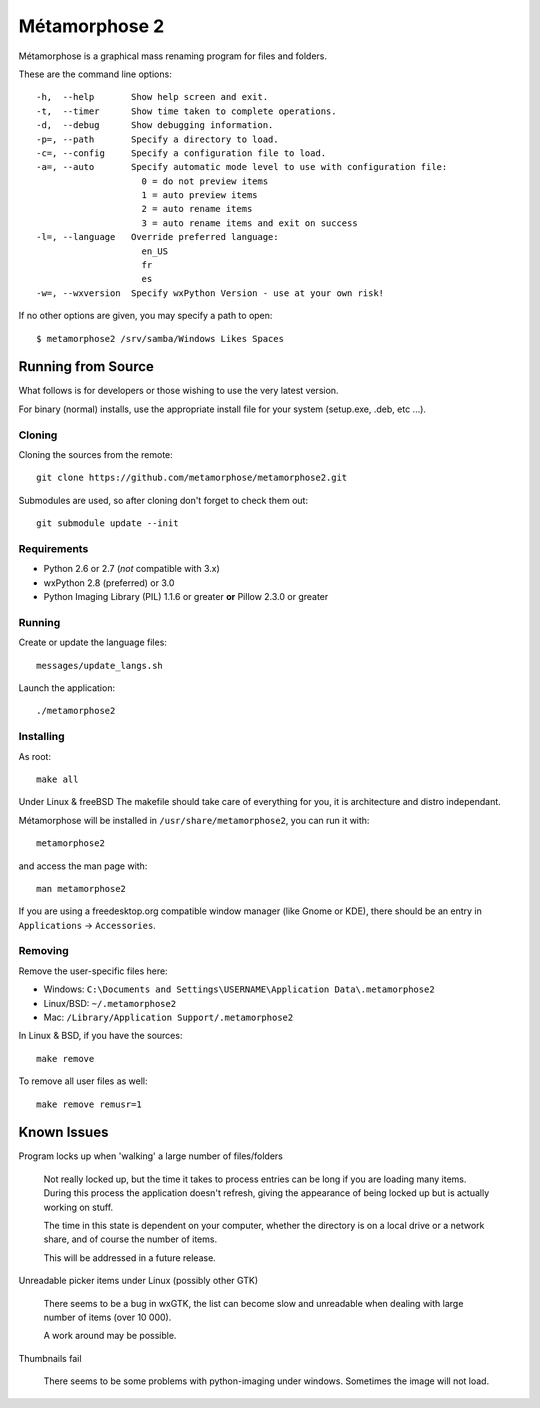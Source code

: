 **************
Métamorphose 2
**************

Métamorphose is a graphical mass renaming program for files and folders.

These are the command line options::

  -h,  --help       Show help screen and exit.
  -t,  --timer      Show time taken to complete operations.
  -d,  --debug      Show debugging information.
  -p=, --path       Specify a directory to load.
  -c=, --config     Specify a configuration file to load.
  -a=, --auto       Specify automatic mode level to use with configuration file:
                      0 = do not preview items
                      1 = auto preview items
                      2 = auto rename items
                      3 = auto rename items and exit on success
  -l=, --language   Override preferred language:
                      en_US
                      fr
                      es
  -w=, --wxversion  Specify wxPython Version - use at your own risk!

If no other options are given, you may specify a path to open::

  $ metamorphose2 /srv/samba/Windows Likes Spaces

===================
Running from Source
===================

What follows is for developers or those wishing to use the very latest version.

For binary (normal) installs, use the appropriate install file for your system
(setup.exe, .deb, etc ...).


Cloning
=======

Cloning the sources from the remote::

  git clone https://github.com/metamorphose/metamorphose2.git

Submodules are used, so after cloning don't forget to check them out::

  git submodule update --init


Requirements
============

- Python 2.6 or 2.7 (*not* compatible with 3.x)
- wxPython 2.8 (preferred) or 3.0
- Python Imaging Library (PIL) 1.1.6 or greater **or** Pillow 2.3.0 or greater


Running
=======

Create or update the language files::

  messages/update_langs.sh

Launch the application::

  ./metamorphose2


Installing
==========

As root::

  make all

Under Linux & freeBSD
The makefile should take care of everything for you, it is architecture and distro independant.

Métamorphose will be installed in ``/usr/share/metamorphose2``, you can run it with::

  metamorphose2

and access the man page with::

  man metamorphose2

If you are using a freedesktop.org compatible window manager (like Gnome or KDE),
there should be an entry in ``Applications`` -> ``Accessories``.


Removing
========
Remove the user-specific files here:

- Windows: ``C:\Documents and Settings\USERNAME\Application Data\.metamorphose2``
- Linux/BSD: ``~/.metamorphose2``
- Mac: ``/Library/Application Support/.metamorphose2``

In Linux & BSD, if you have the sources::

  make remove

To remove all user files as well::

  make remove remusr=1


============
Known Issues
============

Program locks up when 'walking' a large number of files/folders

  Not really locked up, but the time it takes to process entries can be long if you
  are loading many items. During this process the application doesn't refresh, giving
  the appearance of being locked up but is actually working on stuff.

  The time in this state is dependent on your computer, whether the directory is
  on a local drive or a network share, and of course the number of items.

  This will be addressed in a future release.


Unreadable picker items under Linux (possibly other GTK)

  There seems to be a bug in wxGTK, the list can become slow and unreadable when dealing with large number of
  items (over 10 000).

  A work around may be possible.


Thumbnails fail

  There seems to be some problems with python-imaging under windows. Sometimes the image will not load.
